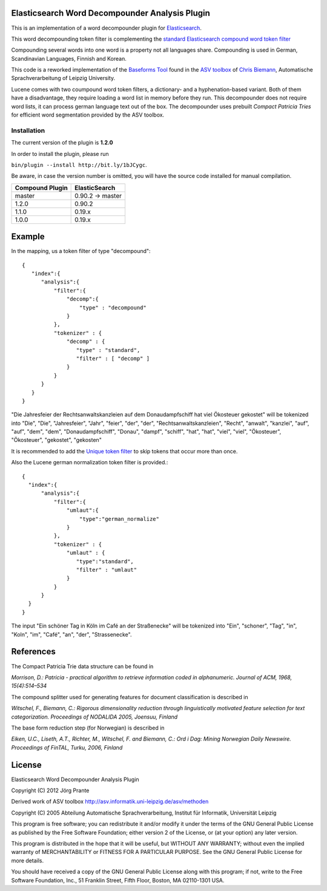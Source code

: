 Elasticsearch Word Decompounder Analysis Plugin
===============================================

This is an implementation of a word decompounder plugin for `Elasticsearch <http://github.com/elasticsearch/elasticsearch>`_.

This word decompounding token filter is complementing the `standard Elasticsearch compound word token filter <http://www.elasticsearch.org/guide/reference/index-modules/analysis/compound-word-tokenfilter.html>`_

Compounding several words into one word is a property not all languages share. Compounding is used in German, Scandinavian Languages, Finnish and Korean.

This code is a reworked implementation of the `Baseforms Tool <http://wortschatz.uni-leipzig.de/~cbiemann/software/toolbox/Baseforms%20Tool.htm>`_ found in the `ASV toolbox <http://wortschatz.uni-leipzig.de/~cbiemann/software/toolbox/index.htm>`_  of `Chris Biemann <http://asv.informatik.uni-leipzig.de/staff/Chris_Biemann>`_, Automatische Sprachverarbeitung of Leipzig University.

Lucene comes with two coumpound word token filters, a dictionary- and a hyphenation-based variant. Both of them have a disadvantage, they require loading a word list in memory before they run. This decompounder does not require word lists, it can process german language text out of the box. The decompounder uses prebuilt *Compact Patricia Tries* for efficient word segmentation provided by the ASV toolbox.

Installation
------------

The current version of the plugin is **1.2.0**

In order to install the plugin, please run

``bin/plugin --install http://bit.ly/1bJCygc``.

Be aware, in case the version number is omitted, you will have the source code installed for manual compilation.

================ ================
Compound Plugin  ElasticSearch
================ ================
master           0.90.2 -> master
1.2.0            0.90.2
1.1.0            0.19.x
1.0.0            0.19.x           
================ ================

Example
=======

In the mapping, us a token filter of type "decompound"::

  {
     "index":{
        "analysis":{
            "filter":{
                "decomp":{
                    "type" : "decompound"
                }
            },
            "tokenizer" : {
                "decomp" : {
                   "type" : "standard",
                   "filter" : [ "decomp" ]
                }
            }
        }
     }
  }

"Die Jahresfeier der Rechtsanwaltskanzleien auf dem Donaudampfschiff hat viel Ökosteuer gekostet" will be tokenized into 
"Die", "Die", "Jahresfeier", "Jahr", "feier", "der", "der", "Rechtsanwaltskanzleien", "Recht", "anwalt", "kanzlei", "auf", "auf", "dem",  "dem", "Donaudampfschiff", "Donau", "dampf", "schiff", "hat", "hat", "viel", "viel", "Ökosteuer", "Ökosteuer", "gekostet", "gekosten"

It is recommended to add the `Unique token filter <http://www.elasticsearch.org/guide/reference/index-modules/analysis/unique-tokenfilter.html>`_ to skip tokens that occur more than once.

Also the Lucene german normalization token filter is provided.::

  {
    "index":{
        "analysis":{
            "filter":{
                "umlaut":{
                    "type":"german_normalize"
                }
            },
            "tokenizer" : {
                "umlaut" : {
                   "type":"standard",
                   "filter" : "umlaut"
                }            
            }
        }
    }
  }

The input "Ein schöner Tag in Köln im Café an der Straßenecke" will be tokenized into "Ein", "schoner", "Tag", "in", "Koln", "im", "Café", "an", "der", "Strassenecke".

References
==========

The Compact Patricia Trie data structure can be found in 

*Morrison, D.: Patricia - practical algorithm to retrieve information coded in alphanumeric. Journal of ACM, 1968, 15(4):514–534*

The compound splitter used for generating features for document classification is described in

*Witschel, F., Biemann, C.: Rigorous dimensionality reduction through linguistically motivated feature selection for text categorization. Proceedings of NODALIDA 2005, Joensuu, Finland*

The base form reduction step (for Norwegian) is described in

*Eiken, U.C., Liseth, A.T., Richter, M., Witschel, F. and Biemann, C.: Ord i Dag: Mining Norwegian Daily Newswire. Proceedings of FinTAL, Turku, 2006, Finland*


License
=======

Elasticsearch Word Decompounder Analysis Plugin

Copyright (C) 2012 Jörg Prante

Derived work of ASV toolbox http://asv.informatik.uni-leipzig.de/asv/methoden

Copyright (C) 2005 Abteilung Automatische Sprachverarbeitung, Institut für Informatik, Universität Leipzig

This program is free software; you can redistribute it and/or modify
it under the terms of the GNU General Public License as published by
the Free Software Foundation; either version 2 of the License, or
(at your option) any later version.

This program is distributed in the hope that it will be useful,
but WITHOUT ANY WARRANTY; without even the implied warranty of
MERCHANTABILITY or FITNESS FOR A PARTICULAR PURPOSE.  See the
GNU General Public License for more details.

You should have received a copy of the GNU General Public License along
with this program; if not, write to the Free Software Foundation, Inc.,
51 Franklin Street, Fifth Floor, Boston, MA 02110-1301 USA.